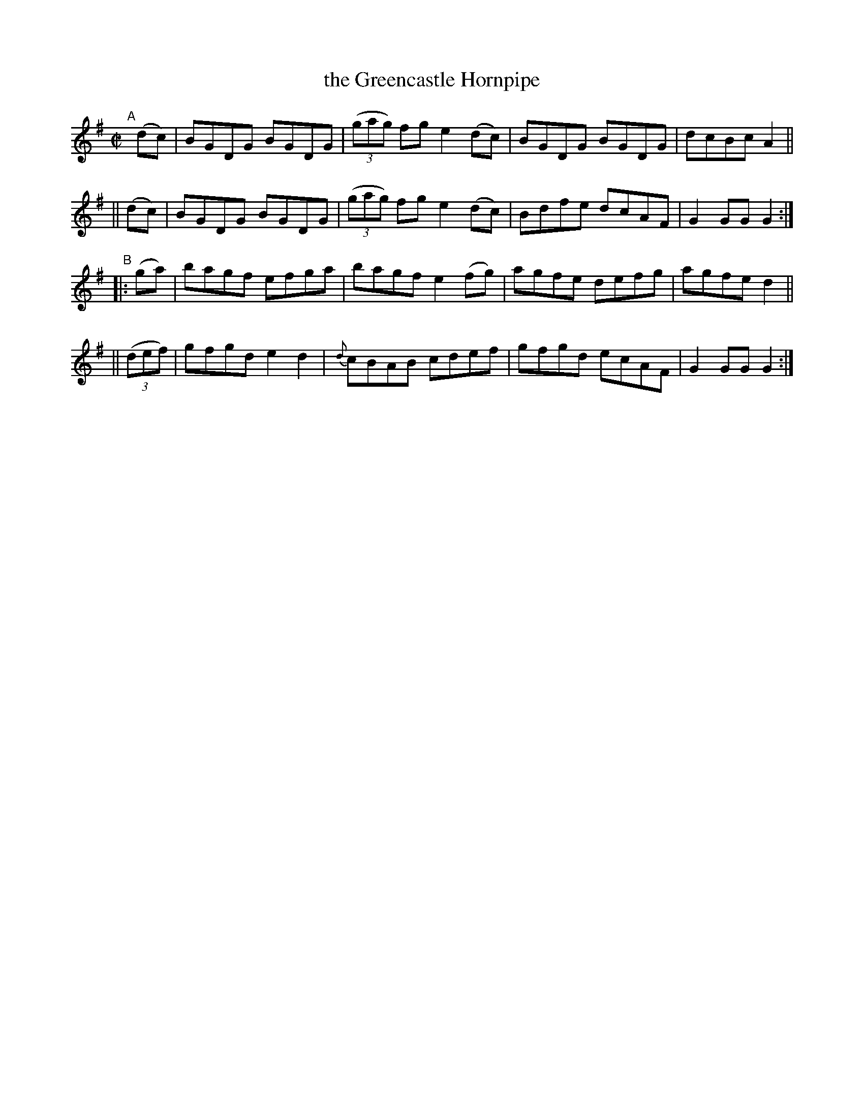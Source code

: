X: 807
T: the Greencastle Hornpipe
R: hornpipe
%S: s:4 b:16(4+4+4+4)
B: Francis O'Neill: "The Dance Music of Ireland" (1907) #807
Z: Frank Nordberg - http://www.musicaviva.com
F: http://www.musicaviva.com/abc/tunes/ireland/oneill-1001/0807/oneill-1001-0807-1.abc
M: C|
L: 1/8
K: G
%%slurgraces 1
%%graceslurs 1
"^A"[|]\
   (dc) | BGDG BGDG | (3(gag) fg e2(dc) | BGDG BGDG | dcBc A2 ||
|| (dc) | BGDG BGDG | (3(gag) fg e2(dc) | Bdfe dcAF | G2GG G2 :|
"^B"\
|:  (ga) | bagf efga | bagf e2(fg) | agfe defg | agfe d2 ||
|| (3(def) | gfgd e2d2 | {d}cBAB cdef | gfgd ecAF | G2GG G2 :|
